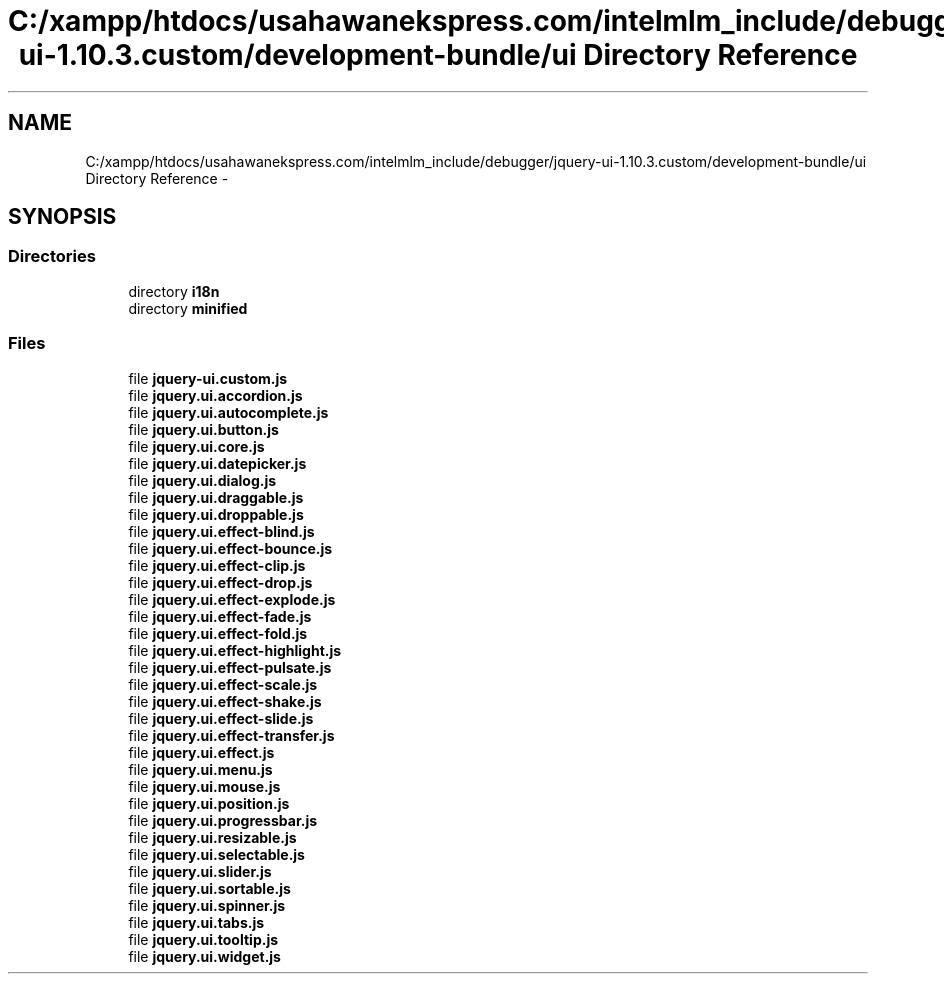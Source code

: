 .TH "C:/xampp/htdocs/usahawanekspress.com/intelmlm_include/debugger/jquery-ui-1.10.3.custom/development-bundle/ui Directory Reference" 3 "Mon Jan 6 2014" "Version 1" "intelMLM" \" -*- nroff -*-
.ad l
.nh
.SH NAME
C:/xampp/htdocs/usahawanekspress.com/intelmlm_include/debugger/jquery-ui-1.10.3.custom/development-bundle/ui Directory Reference \- 
.SH SYNOPSIS
.br
.PP
.SS "Directories"

.in +1c
.ti -1c
.RI "directory \fBi18n\fP"
.br
.ti -1c
.RI "directory \fBminified\fP"
.br
.in -1c
.SS "Files"

.in +1c
.ti -1c
.RI "file \fBjquery-ui\&.custom\&.js\fP"
.br
.ti -1c
.RI "file \fBjquery\&.ui\&.accordion\&.js\fP"
.br
.ti -1c
.RI "file \fBjquery\&.ui\&.autocomplete\&.js\fP"
.br
.ti -1c
.RI "file \fBjquery\&.ui\&.button\&.js\fP"
.br
.ti -1c
.RI "file \fBjquery\&.ui\&.core\&.js\fP"
.br
.ti -1c
.RI "file \fBjquery\&.ui\&.datepicker\&.js\fP"
.br
.ti -1c
.RI "file \fBjquery\&.ui\&.dialog\&.js\fP"
.br
.ti -1c
.RI "file \fBjquery\&.ui\&.draggable\&.js\fP"
.br
.ti -1c
.RI "file \fBjquery\&.ui\&.droppable\&.js\fP"
.br
.ti -1c
.RI "file \fBjquery\&.ui\&.effect-blind\&.js\fP"
.br
.ti -1c
.RI "file \fBjquery\&.ui\&.effect-bounce\&.js\fP"
.br
.ti -1c
.RI "file \fBjquery\&.ui\&.effect-clip\&.js\fP"
.br
.ti -1c
.RI "file \fBjquery\&.ui\&.effect-drop\&.js\fP"
.br
.ti -1c
.RI "file \fBjquery\&.ui\&.effect-explode\&.js\fP"
.br
.ti -1c
.RI "file \fBjquery\&.ui\&.effect-fade\&.js\fP"
.br
.ti -1c
.RI "file \fBjquery\&.ui\&.effect-fold\&.js\fP"
.br
.ti -1c
.RI "file \fBjquery\&.ui\&.effect-highlight\&.js\fP"
.br
.ti -1c
.RI "file \fBjquery\&.ui\&.effect-pulsate\&.js\fP"
.br
.ti -1c
.RI "file \fBjquery\&.ui\&.effect-scale\&.js\fP"
.br
.ti -1c
.RI "file \fBjquery\&.ui\&.effect-shake\&.js\fP"
.br
.ti -1c
.RI "file \fBjquery\&.ui\&.effect-slide\&.js\fP"
.br
.ti -1c
.RI "file \fBjquery\&.ui\&.effect-transfer\&.js\fP"
.br
.ti -1c
.RI "file \fBjquery\&.ui\&.effect\&.js\fP"
.br
.ti -1c
.RI "file \fBjquery\&.ui\&.menu\&.js\fP"
.br
.ti -1c
.RI "file \fBjquery\&.ui\&.mouse\&.js\fP"
.br
.ti -1c
.RI "file \fBjquery\&.ui\&.position\&.js\fP"
.br
.ti -1c
.RI "file \fBjquery\&.ui\&.progressbar\&.js\fP"
.br
.ti -1c
.RI "file \fBjquery\&.ui\&.resizable\&.js\fP"
.br
.ti -1c
.RI "file \fBjquery\&.ui\&.selectable\&.js\fP"
.br
.ti -1c
.RI "file \fBjquery\&.ui\&.slider\&.js\fP"
.br
.ti -1c
.RI "file \fBjquery\&.ui\&.sortable\&.js\fP"
.br
.ti -1c
.RI "file \fBjquery\&.ui\&.spinner\&.js\fP"
.br
.ti -1c
.RI "file \fBjquery\&.ui\&.tabs\&.js\fP"
.br
.ti -1c
.RI "file \fBjquery\&.ui\&.tooltip\&.js\fP"
.br
.ti -1c
.RI "file \fBjquery\&.ui\&.widget\&.js\fP"
.br
.in -1c

